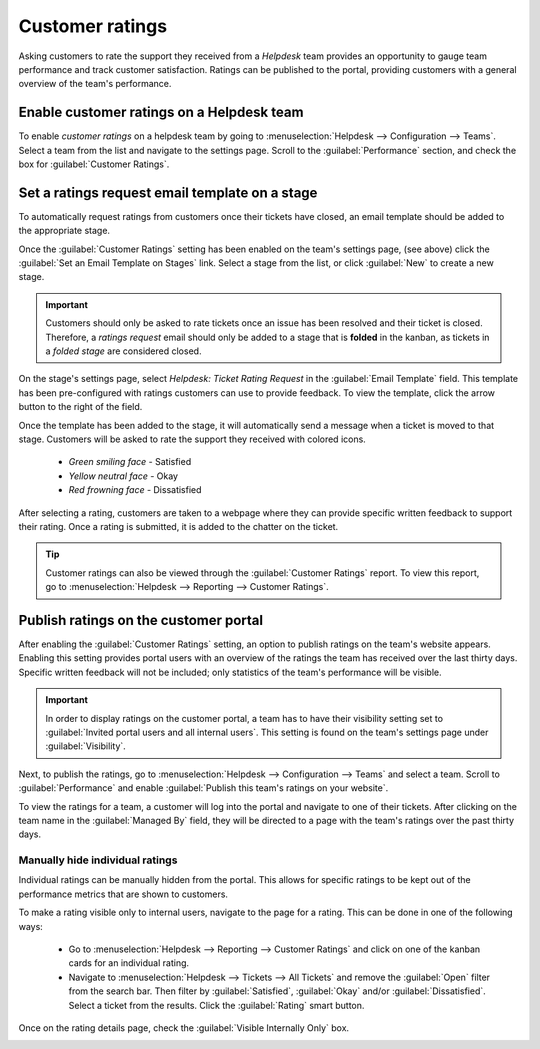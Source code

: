 ================
Customer ratings
================

Asking customers to rate the support they received from a *Helpdesk* team provides an opportunity to
gauge team performance and track customer satisfaction. Ratings can be published to the portal,
providing customers with a general overview of the team's performance.

Enable customer ratings on a Helpdesk team
==========================================

To enable *customer ratings* on a helpdesk team by going to :menuselection:`Helpdesk -->
Configuration --> Teams`. Select a team from the list and navigate to the settings page. Scroll to
the :guilabel:`Performance` section, and check the box for :guilabel:`Customer Ratings`.

.. image:: ratings/ratings-enable.png
   :align: center
   :alt: Overview of the settings page of a helpdesk team emphasizing the rating on ticket feature
         in Odoo Helpdesk.

Set a ratings request email template on a stage
===============================================

To automatically request ratings from customers once their tickets have closed, an email template
should be added to the appropriate stage.

Once the :guilabel:`Customer Ratings` setting has been enabled on the team's settings page, (see
above) click the :guilabel:`Set an Email Template on Stages` link. Select a stage from the list, or
click :guilabel:`New` to create a new stage.

.. important::
   Customers should only be asked to rate tickets once an issue has been resolved and their ticket
   is closed. Therefore, a *ratings request* email should only be added to a stage that is
   **folded** in the kanban, as tickets in a *folded stage* are considered closed.

On the stage's settings page, select `Helpdesk: Ticket Rating Request` in the :guilabel:`Email
Template` field. This template has been pre-configured with ratings customers can use to provide
feedback. To view the template, click the arrow button to the right of the field.

Once the template has been added to the stage, it will automatically send a message when a ticket is
moved to that stage. Customers will be asked to rate the support they received with colored icons.

 - *Green smiling face* - Satisfied
 - *Yellow neutral face* - Okay
 - *Red frowning face* - Dissatisfied

.. image:: ratings/ratings-customer-email.png
   :align: center
   :alt: View of a standard helpdesk customer review email template for Odoo Helpdesk.

After selecting a rating, customers are taken to a webpage where they can provide specific written
feedback to support their rating. Once a rating is submitted, it is added to the chatter on the
ticket.

.. tip::
   Customer ratings can also be viewed through the :guilabel:`Customer Ratings` report. To view
   this report, go to :menuselection:`Helpdesk --> Reporting --> Customer Ratings`.

.. seealso::
   :doc:`/applications/general/companies/email_template`

Publish ratings on the customer portal
======================================

After enabling the :guilabel:`Customer Ratings` setting, an option to publish ratings on the team's
website appears. Enabling this setting provides portal users with an overview of the ratings the
team has received over the last thirty days. Specific written feedback will not be included; only
statistics of the team's performance will be visible.

.. important::
   In order to display ratings on the customer portal, a team has to have their visibility setting
   set to :guilabel:`Invited portal users and all internal users`. This setting is found on the
   team's settings page under :guilabel:`Visibility`.

Next, to publish the ratings, go to :menuselection:`Helpdesk --> Configuration --> Teams` and
select a team. Scroll to :guilabel:`Performance` and enable :guilabel:`Publish this team's ratings
on your website`.

To view the ratings for a team, a customer will log into the portal and navigate to one of their
tickets. After clicking on the team name in the :guilabel:`Managed By` field, they will be directed
to a page with the team's ratings over the past thirty days.

.. image:: ratings/ratings-portal-overview.png
   :align: center
   :alt: View of the ratings performance overview from the customer portal.

Manually hide individual ratings
--------------------------------

Individual ratings can be manually hidden from the portal. This allows for specific ratings to be
kept out of the performance metrics that are shown to customers.

To make a rating visible only to internal users, navigate to the page for a rating. This can be done
in one of the following ways:

   - Go to :menuselection:`Helpdesk --> Reporting --> Customer Ratings` and click on one of the
     kanban cards for an individual rating.
   - Navigate to :menuselection:`Helpdesk --> Tickets --> All Tickets` and remove the
     :guilabel:`Open` filter from the search bar. Then filter by :guilabel:`Satisfied`,
     :guilabel:`Okay` and/or :guilabel:`Dissatisfied`. Select a ticket from the results. Click the
     :guilabel:`Rating` smart button.

Once on the rating details page, check the :guilabel:`Visible Internally Only` box.

.. image:: ratings/ratings-keep-internal.png
   :align: center
   :alt: View of the ratings performance overview from the customer portal.

.. seealso::
   - :doc:`/applications/services/helpdesk/advanced/close_tickets`
   - :doc:`/applications/services/helpdesk/overview/reports`
